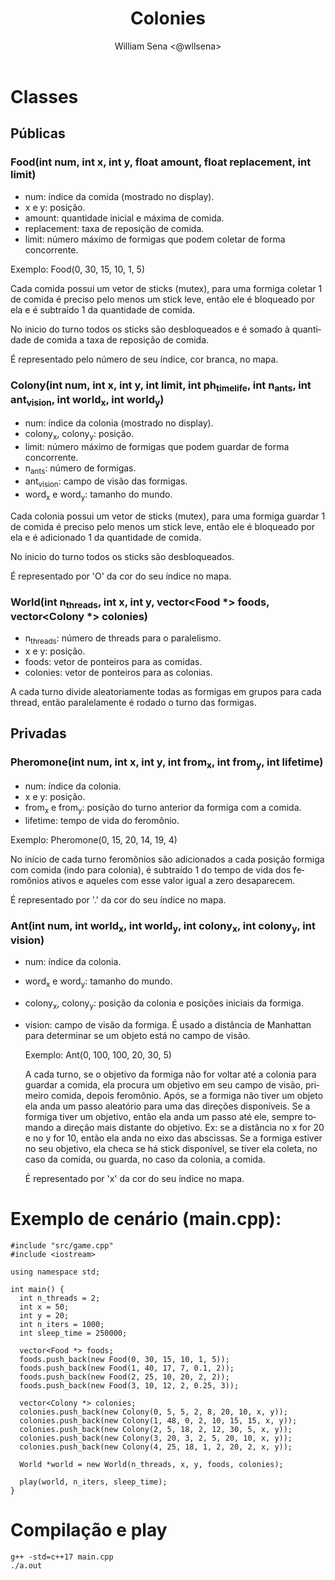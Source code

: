 #+TITLE: Colonies
#+SUBTITLE:
#+DESCRIPTION:
#+AUTHOR: William Sena <@wllsena>
#+EMAIL: wllsena@protonmail.com
#+LANGUAGE: pt-BR
#+STARTUP: latexpreview
#+PROPERTY: header-args :session *code* :results value :exports both :cache yes

[[./demo.gif]]

* Classes

** Públicas

*** Food(int num, int x, int y, float amount, float replacement, int limit)

    - num: índice da comida (mostrado no display).
    - x e y: posição.
    - amount: quantidade inicial e máxima de comida.
    - replacement: taxa de reposição de comida.
    - limit: número máximo de formigas que podem coletar de forma concorrente.

    Exemplo: Food(0, 30, 15, 10, 1, 5)

    Cada comida possui um vetor de sticks (mutex), para uma formiga coletar 1 de comida é preciso pelo menos um stick leve, então ele é bloqueado por ela e é subtraído 1 da quantidade de comida.

    No inicio do turno todos os sticks são desbloqueados e é somado à quantidade de comida a taxa de reposição de comida.

    É representado pelo número de seu índice, cor branca, no mapa.

*** Colony(int num, int x, int y, int limit, int ph_timelife, int n_ants, int ant_vision, int world_x, int world_y)

    - num: índice da colonia (mostrado no display).
    - colony_x, colony_y: posição.
    - limit: número máximo de formigas que podem guardar de forma concorrente.
    - n_ants: número de formigas.
    - ant_vision: campo de visão das formigas.
    - word_x e word_y: tamanho do mundo.

    Cada colonia possui um vetor de sticks (mutex), para uma formiga guardar 1 de comida é preciso pelo menos um stick leve, então ele é bloqueado por ela e é adicionado 1 da quantidade de comida.

    No inicio do turno todos os sticks são desbloqueados.

    É representado por 'O' da cor do seu índice no mapa.

*** World(int n_threads, int x, int y, vector<Food *> foods, vector<Colony *> colonies)

    - n_threads: número de threads para o paralelismo.
    - x e y: posição.
    - foods: vetor de ponteiros para as comidas.
    - colonies: vetor de ponteiros para as colonias.

    A cada turno divide aleatoriamente todas as formigas em grupos para cada thread, então paralelamente é rodado o turno das formigas.

** Privadas

*** Pheromone(int num, int x, int y, int from_x, int from_y, int lifetime)

    - num: índice da colonia.
    - x e y: posição.
    - from_x e from_y: posição do turno anterior da formiga com a comida.
    - lifetime: tempo de vida do feromônio.

    Exemplo: Pheromone(0, 15, 20, 14, 19, 4)

    No início de cada turno feromônios são adicionados a cada posição formiga com comida (indo para colonia), é subtraído 1 do tempo de vida dos feromônios ativos e aqueles com esse valor igual a zero desaparecem.

    É representado por '.' da cor do seu índice no mapa.

*** Ant(int num, int world_x, int world_y, int colony_x, int colony_y, int vision)

    - num: índice da colonia.
    - word_x e word_y: tamanho do mundo.
    - colony_x, colony_y: posição da colonia e posições iniciais da formiga.
    - vision: campo de visão da formiga. É usado a distância de Manhattan para determinar se um objeto está no campo de visão.

     Exemplo: Ant(0, 100, 100, 20, 30, 5)

     A cada turno, se o objetivo da formiga não for voltar até a colonia para guardar a comida, ela procura um objetivo em seu campo de visão, primeiro comida, depois feromônio. Após, se a formiga não tiver um objeto ela anda um passo aleatório para uma das direções disponíveis. Se a formiga tiver um objetivo, então ela anda um passo até ele, sempre tomando a direção mais distante do objetivo. Ex: se a distância no x for 20 e no y for 10, então ela anda no eixo das abscissas. Se a formiga estiver no seu objetivo, ela checa se há stick disponível, se tiver ela coleta, no caso da comida, ou guarda, no caso da colonia, a comida.

     É representado por 'x' da cor do seu índice no mapa.

* Exemplo de cenário (main.cpp):

  #+BEGIN_SRC c++
    #include "src/game.cpp"
    #include <iostream>
    
    using namespace std;
    
    int main() {
      int n_threads = 2;
      int x = 50;
      int y = 20;
      int n_iters = 1000;
      int sleep_time = 250000;
    
      vector<Food *> foods;
      foods.push_back(new Food(0, 30, 15, 10, 1, 5));
      foods.push_back(new Food(1, 40, 17, 7, 0.1, 2));
      foods.push_back(new Food(2, 25, 10, 20, 2, 2));
      foods.push_back(new Food(3, 10, 12, 2, 0.25, 3));
    
      vector<Colony *> colonies;
      colonies.push_back(new Colony(0, 5, 5, 2, 8, 20, 10, x, y));
      colonies.push_back(new Colony(1, 48, 0, 2, 10, 15, 15, x, y));
      colonies.push_back(new Colony(2, 5, 18, 2, 12, 30, 5, x, y));
      colonies.push_back(new Colony(3, 20, 3, 2, 5, 20, 10, x, y));
      colonies.push_back(new Colony(4, 25, 18, 1, 2, 20, 2, x, y));
    
      World *world = new World(n_threads, x, y, foods, colonies);
    
      play(world, n_iters, sleep_time);
    }
  #+END_SRC

* Compilação e play

  #+BEGIN_SRC shell
    g++ -std=c++17 main.cpp
    ./a.out
  #+END_SRC
